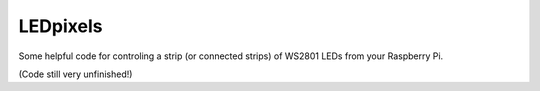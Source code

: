 LEDpixels
#########

Some helpful code for controling a strip (or connected strips) of WS2801 LEDs from your Raspberry Pi.

(Code still very unfinished!)

